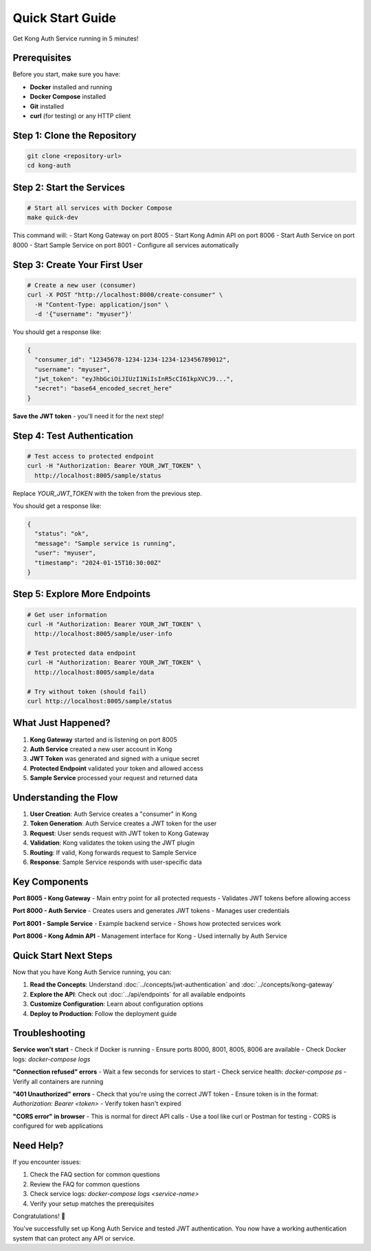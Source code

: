 Quick Start Guide
================

Get Kong Auth Service running in 5 minutes!

Prerequisites
------------

Before you start, make sure you have:

* **Docker** installed and running
* **Docker Compose** installed
* **Git** installed
* **curl** (for testing) or any HTTP client

Step 1: Clone the Repository
---------------------------

.. code-block:: bash

   git clone <repository-url>
   cd kong-auth

Step 2: Start the Services
-------------------------

.. code-block:: bash

   # Start all services with Docker Compose
   make quick-dev

This command will:
- Start Kong Gateway on port 8005
- Start Kong Admin API on port 8006
- Start Auth Service on port 8000
- Start Sample Service on port 8001
- Configure all services automatically

Step 3: Create Your First User
-----------------------------

.. code-block:: bash

   # Create a new user (consumer)
   curl -X POST "http://localhost:8000/create-consumer" \
     -H "Content-Type: application/json" \
     -d '{"username": "myuser"}'

You should get a response like:

.. code-block:: json

   {
     "consumer_id": "12345678-1234-1234-1234-123456789012",
     "username": "myuser",
     "jwt_token": "eyJhbGciOiJIUzI1NiIsInR5cCI6IkpXVCJ9...",
     "secret": "base64_encoded_secret_here"
   }

**Save the JWT token** - you'll need it for the next step!

Step 4: Test Authentication
---------------------------

.. code-block:: bash

   # Test access to protected endpoint
   curl -H "Authorization: Bearer YOUR_JWT_TOKEN" \
     http://localhost:8005/sample/status

Replace `YOUR_JWT_TOKEN` with the token from the previous step.

You should get a response like:

.. code-block:: json

   {
     "status": "ok",
     "message": "Sample service is running",
     "user": "myuser",
     "timestamp": "2024-01-15T10:30:00Z"
   }

Step 5: Explore More Endpoints
-----------------------------

.. code-block:: bash

   # Get user information
   curl -H "Authorization: Bearer YOUR_JWT_TOKEN" \
     http://localhost:8005/sample/user-info

   # Test protected data endpoint
   curl -H "Authorization: Bearer YOUR_JWT_TOKEN" \
     http://localhost:8005/sample/data

   # Try without token (should fail)
   curl http://localhost:8005/sample/status

What Just Happened?
-------------------

1. **Kong Gateway** started and is listening on port 8005
2. **Auth Service** created a new user account in Kong
3. **JWT Token** was generated and signed with a unique secret
4. **Protected Endpoint** validated your token and allowed access
5. **Sample Service** processed your request and returned data

Understanding the Flow
---------------------

.. image:: ../_static/images/quick-start-flow.png
   :alt: Quick Start Flow
   :align: center

1. **User Creation**: Auth Service creates a "consumer" in Kong
2. **Token Generation**: Auth Service creates a JWT token for the user
3. **Request**: User sends request with JWT token to Kong Gateway
4. **Validation**: Kong validates the token using the JWT plugin
5. **Routing**: If valid, Kong forwards request to Sample Service
6. **Response**: Sample Service responds with user-specific data

Key Components
--------------

**Port 8005 - Kong Gateway**
- Main entry point for all protected requests
- Validates JWT tokens before allowing access

**Port 8000 - Auth Service**
- Creates users and generates JWT tokens
- Manages user credentials

**Port 8001 - Sample Service**
- Example backend service
- Shows how protected services work

**Port 8006 - Kong Admin API**
- Management interface for Kong
- Used internally by Auth Service

Quick Start Next Steps
---------------------

Now that you have Kong Auth Service running, you can:

1. **Read the Concepts**: Understand :doc:`../concepts/jwt-authentication` and :doc:`../concepts/kong-gateway`
2. **Explore the API**: Check out :doc:`../api/endpoints` for all available endpoints
3. **Customize Configuration**: Learn about configuration options
4. **Deploy to Production**: Follow the deployment guide

Troubleshooting
--------------

**Service won't start**
- Check if Docker is running
- Ensure ports 8000, 8001, 8005, 8006 are available
- Check Docker logs: `docker-compose logs`

**"Connection refused" errors**
- Wait a few seconds for services to start
- Check service health: `docker-compose ps`
- Verify all containers are running

**"401 Unauthorized" errors**
- Check that you're using the correct JWT token
- Ensure token is in the format: `Authorization: Bearer <token>`
- Verify token hasn't expired

**"CORS error" in browser**
- This is normal for direct API calls
- Use a tool like curl or Postman for testing
- CORS is configured for web applications

Need Help?
----------

If you encounter issues:

1. Check the FAQ section for common questions
2. Review the FAQ for common questions
3. Check service logs: `docker-compose logs <service-name>`
4. Verify your setup matches the prerequisites

Congratulations! 🎉

You've successfully set up Kong Auth Service and tested JWT authentication. You now have a working authentication system that can protect any API or service. 